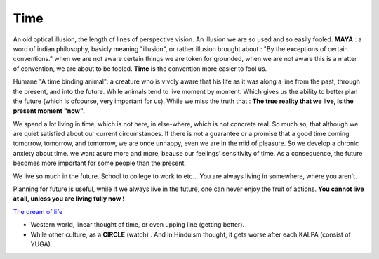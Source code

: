 Time
----------------------

An old optical illusion, the length of lines of perspective vision.
An illusion we are so used and so easily fooled.
**MAYA** : a word of indian philosophy, basicly meaning "illusion", or rather illusion brought about : "By
the exceptions of certain conventions." when we are not aware certain things we are token for grounded,
when we are not aware this is a matter of convention, we are about to be fooled.
**Time** is the convention more easier to fool us.

Humane "A time binding animal": a creature who is vivdly aware that his life as it was along a line
from the past, through the present, and into the future. While animals tend to live moment by moment.
Which gives us the ability to better plan the future (which is ofcourse, very important for us).
While we miss the truth that : **The true reality that we live, is the present moment "now".**

We spend a lot living in time, which is not here, in else-where, which is not concrete real.
So much so, that although we are quiet satisfied about our current circumstances.
If there is not a guarantee or a promise that a good time coming tomorrow, tomorrow, and tomorrow,
we are once unhappy, even we are in the mid of pleasure.
So we develop a chronic anxiety about time. we want asure more and more, beause our feelings'
sensitivity of time. As a consequence, the future becomes more important for some people than the present.

We live so much in the future. School to college to work to etc... You are always living in somewhere, where you aren't.

.. image:: images/donkey.jpg
   :width: 40%
   :align: center

Planning for future is useful, while if we always live in the future, one can never enjoy the fruit of actions.
**You cannot live at all, unless you are living fully now !**

`The dream of life <https://genius.com/Alan-watts-the-dream-of-life-annotated>`_

* Western world, linear thought of time, or even upping line (getting better).
* While other culture, as a **CIRCLE** (watch) . And in Hinduism thought, it gets worse after each KALPA (consist of YUGA).
